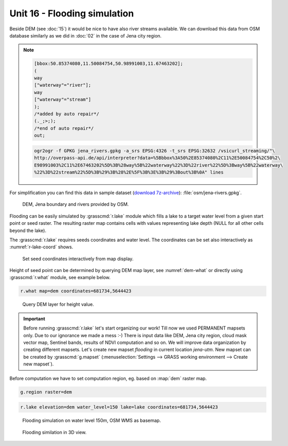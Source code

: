 Unit 16 - Flooding simulation
=============================

Beside DEM (see :doc:`15`) it would be nice to have also river streams
available. We can download this data from OSM database similarly as we
did in :doc:`02` in the case of Jena city region.

.. note::
   
   .. code-block:: xml
		   
      [bbox:50.85374080,11.50084754,50.98991003,11.67463202];
      (
      way
      ["waterway"="river"];
      way
      ["waterway"="stream"]
      );
      /*added by auto repair*/
      (._;>;);
      /*end of auto repair*/
      out;

   .. code-block:: bash

      ogr2ogr -f GPKG jena_rivers.gpkg -a_srs EPSG:4326 -t_srs EPSG:32632 /vsicurl_streaming/"\
      http://overpass-api.de/api/interpreter?data=%5Bbbox%3A50%2E85374080%2C11%2E50084754%2C50%2\
      E98991003%2C11%2E67463202%5D%3B%28way%5B%22waterway%22%3D%22river%22%5D%3Bway%5B%22waterway\
      %22%3D%22stream%22%5D%3B%29%3B%28%2E%5F%3B%3E%3B%29%3Bout%3B%0A" lines

For simplification you can find this data in sample dataset (`download
7z-archive
<http://geo102.fsv.cvut.cz/geoforall/grass-gis-workshop-jena-2018/jena-sample-data.7z>`__):
:file:`osm/jena-rivers.gpkg`.

.. figure:: ../images/units/16/jena-rivers.png
   :class: large
	   
   DEM, Jena boundary and rivers provided by OSM.

Flooding can be easily simulated by :grasscmd:`r.lake` module which
fills a lake to a target water level from a given start point or seed
raster. The resulting raster map contains cells with values
representing lake depth (NULL for all other cells beyond the lake).

The :grasscmd:`r.lake` requires seeds coordinates and water level. The
coordinates can be set also interactively as :numref:`r-lake-coord`
shows.

.. _r-lake-coord:

.. figure:: ../images/units/16/r-lake-coords.svg
   :class: large
	   
   Set seed coordinates interactively from map display.

Height of seed point can be determined by querying DEM map layer, see
:numref:`dem-what` or directly using :grasscmd:`r.what` module, see
example below.

.. code-block:: bash

   r.what map=dem coordinates=681734,5644423
   
.. _dem-what:

.. figure:: ../images/units/16/dem-what.svg

   Query DEM layer for height value.

.. _create-mapset:
   
.. important:: Before running :grasscmd:`r.lake` let's start
   organizing our work! Till now we used PERMANENT mapsets only. Due
   to our ignorance we made a mess :-) There is input data like DEM,
   Jena city region, cloud mask vector map, Sentinel bands, results of
   NDVI computation and so on. We will improve data organization by
   creating different mapsets. Let's create new mapset *flooding* in
   current location *jena-utm*. New mapset can be created by
   :grasscmd:`g.mapset` (:menuselection:`Settings --> GRASS working
   environment --> Create new mapset`).

Before computation we have to set computation region, eg. based on
:map:`dem` raster map.

.. code-block:: bash

   g.region raster=dem
   
.. code-block:: bash
                
   r.lake elevation=dem water_level=150 lake=lake coordinates=681734,5644423

.. figure:: ../images/units/16/r-lake-150.png

   Flooding simulation on water level 150m, OSM WMS as basemap.

.. figure:: ../images/units/16/r-lake-150-3d.png

   Flooding similation in 3D view.
